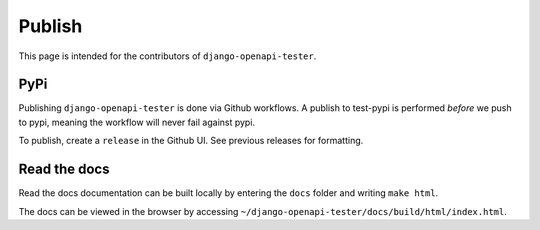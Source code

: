 .. _publish:

*******
Publish
*******

This page is intended for the contributors of ``django-openapi-tester``.

PyPi
----

Publishing ``django-openapi-tester`` is done via Github workflows. A publish to test-pypi is performed *before* we push to pypi, meaning the workflow will never fail against pypi.

To publish, create a ``release`` in the Github UI. See previous releases for formatting.

Read the docs
-------------

Read the docs documentation can be built locally by entering the ``docs`` folder and writing ``make html``.

The docs can be viewed in the browser by accessing ``~/django-openapi-tester/docs/build/html/index.html``.
